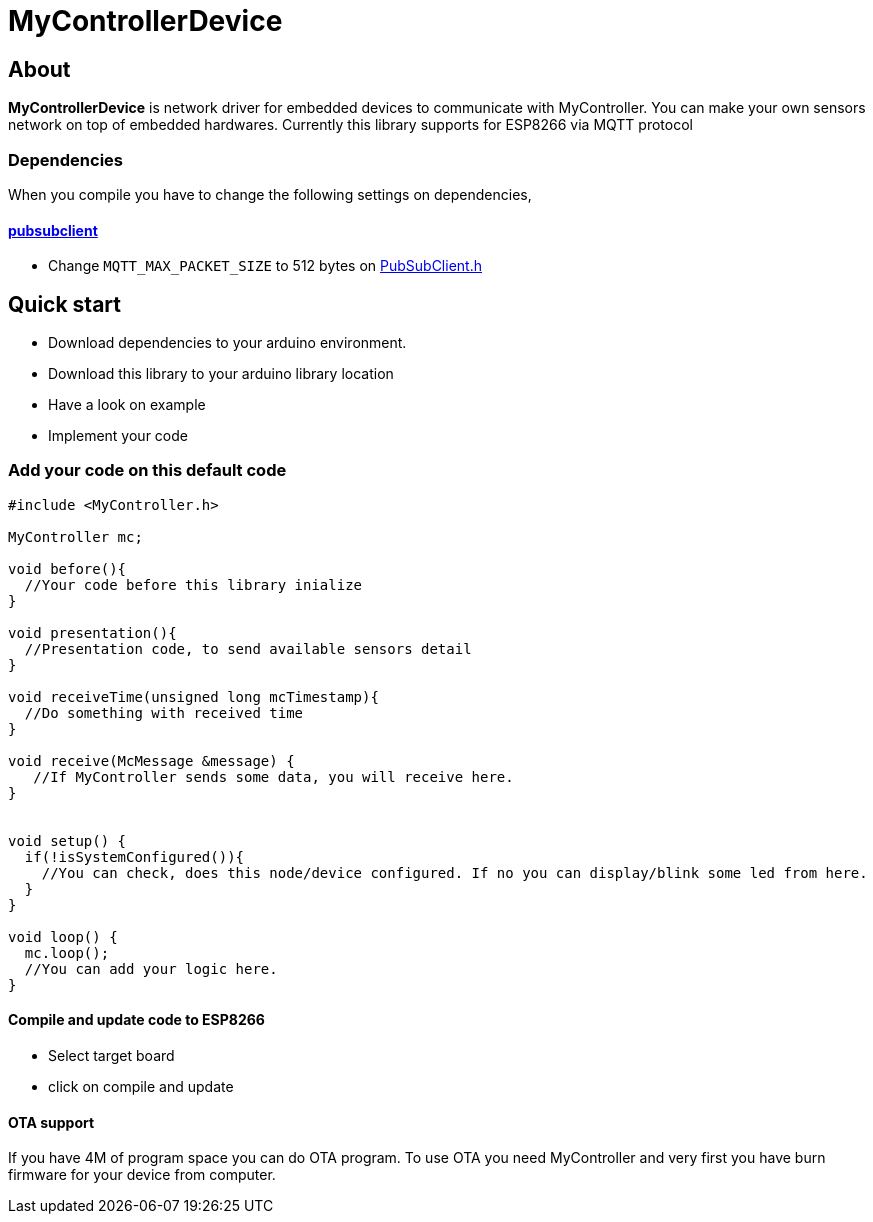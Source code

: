 = MyControllerDevice

== About

*MyControllerDevice* is network driver for embedded devices to communicate with MyController. You can make your own sensors network on top of embedded hardwares. Currently this library supports for ESP8266 via MQTT protocol

=== Dependencies
When you compile you have to change the following settings on dependencies,

==== https://github.com/knolleary/pubsubclient[pubsubclient]
* Change `MQTT_MAX_PACKET_SIZE` to 512 bytes on https://github.com/knolleary/pubsubclient/blob/master/src/PubSubClient.h[PubSubClient.h]

== Quick start
* Download dependencies to your arduino environment.
* Download this library to your arduino library location
* Have a look on example
* Implement your code


=== Add your code on this default code
```
#include <MyController.h>

MyController mc;

void before(){
  //Your code before this library inialize
}

void presentation(){
  //Presentation code, to send available sensors detail
}

void receiveTime(unsigned long mcTimestamp){
  //Do something with received time
}

void receive(McMessage &message) {
   //If MyController sends some data, you will receive here.
}


void setup() {
  if(!isSystemConfigured()){
    //You can check, does this node/device configured. If no you can display/blink some led from here.
  }
}

void loop() {
  mc.loop();
  //You can add your logic here.
}
```

==== Compile and update code to ESP8266
* Select target board
* click on compile and update

==== OTA support
If you have 4M of program space you can do OTA program. To use OTA you need MyController and very first you have burn firmware for your device from computer.
